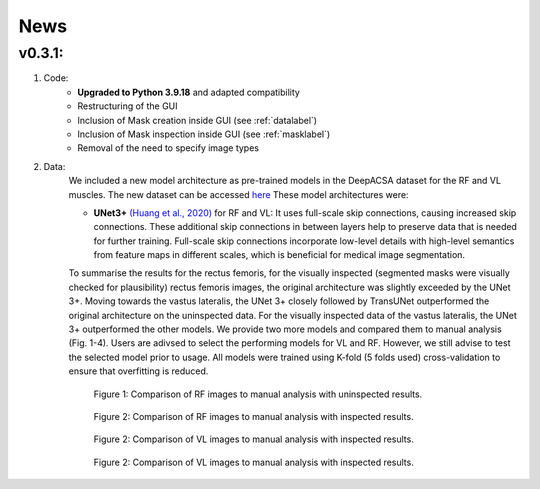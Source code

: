News
==========

v0.3.1: 
-------

1. Code:
    - **Upgraded to Python 3.9.18** and adapted compatibility
    - Restructuring of the GUI 
    - Inclusion of Mask creation inside GUI (see :ref:`datalabel`)
    - Inclusion of Mask inspection inside GUI (see :ref:`masklabel`)
    - Removal of the need to specify image types 

2. Data:
    We included a new model architecture as pre-trained models in the DeepACSA dataset for the RF and VL muscles. The new dataset can be accessed `here <https://doi.org/10.5281/zenodo.8419487>`_
    These model architectures were: 

    - **UNet3+** `(Huang et al., 2020) <https://doi.org/10.48550/arXiv.2004.08790>`_ for RF and VL: It uses full-scale skip connections, causing increased skip connections. These additional skip connections in between layers help to preserve data that is needed for further training. Full-scale skip connections incorporate low-level details with high-level semantics from feature maps in different scales, which is beneficial for medical image segmentation.
    
    To summarise the results for the rectus femoris, for the visually inspected (segmented masks were visually checked for plausibility) rectus femoris images, the original architecture was slightly exceeded by the UNet 3+. Moving towards the vastus lateralis, the UNet 3+ closely followed by TransUNet outperformed the original architecture on the uninspected data. For the visually inspected data of the vastus lateralis, the UNet 3+ outperformed the other models.
    We provide two more models and compared them to manual analysis (Fig. 1-4). Users are adivsed to select the performing models for VL and RF. However, we still advise to test the selected model prior to usage. 
    All models were trained using K-fold (5 folds used) cross-validation to ensure that overfitting is reduced. 

    .. figure:: RF_without_inspection.png
        :scale: 50 %
        :alt: inspect_figure

        Figure 1: Comparison of RF images to manual analysis with uninspected results.

    .. figure:: RF_with_inspection.png
        :scale: 50 %
        :alt: inspect_figure

        Figure 2: Comparison of RF images to manual analysis with inspected results.

    .. figure:: VL_without_inspection.png
        :scale: 50 %
        :alt: inspect_figure

        Figure 2: Comparison of VL images to manual analysis with inspected results.

    .. figure:: VL_with_inspection.png
        :scale: 50 %
        :alt: inspect_figure

        Figure 2: Comparison of VL images to manual analysis with inspected results.
